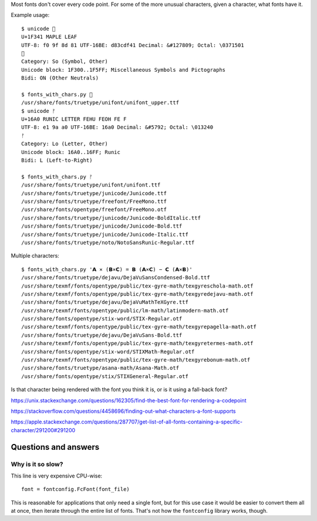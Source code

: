 Most fonts don't cover every code point.
For some of the more unusual characters,
given a character, what fonts have it.

Example usage::

    $ unicode 🍁
    U+1F341 MAPLE LEAF
    UTF-8: f0 9f 8d 81 UTF-16BE: d83cdf41 Decimal: &#127809; Octal: \0371501
    🍁
    Category: So (Symbol, Other)
    Unicode block: 1F300..1F5FF; Miscellaneous Symbols and Pictographs
    Bidi: ON (Other Neutrals)

    $ fonts_with_chars.py 🍁
    /usr/share/fonts/truetype/unifont/unifont_upper.ttf
    $ unicode ᚠ
    U+16A0 RUNIC LETTER FEHU FEOH FE F
    UTF-8: e1 9a a0 UTF-16BE: 16a0 Decimal: &#5792; Octal: \013240
    ᚠ
    Category: Lo (Letter, Other)
    Unicode block: 16A0..16FF; Runic
    Bidi: L (Left-to-Right)

    $ fonts_with_chars.py ᚠ
    /usr/share/fonts/truetype/unifont/unifont.ttf
    /usr/share/fonts/truetype/junicode/Junicode.ttf
    /usr/share/fonts/truetype/freefont/FreeMono.ttf
    /usr/share/fonts/opentype/freefont/FreeMono.otf
    /usr/share/fonts/truetype/junicode/Junicode-BoldItalic.ttf
    /usr/share/fonts/truetype/junicode/Junicode-Bold.ttf
    /usr/share/fonts/truetype/junicode/Junicode-Italic.ttf
    /usr/share/fonts/truetype/noto/NotoSansRunic-Regular.ttf

Multiple characters::

    $ fonts_with_chars.py '𝗔 ⨯ (𝗕⨯𝗖) = 𝗕 (𝗔⨯𝗖) − 𝗖 (𝗔⨯𝗕)'
    /usr/share/fonts/truetype/dejavu/DejaVuSansCondensed-Bold.ttf
    /usr/share/texmf/fonts/opentype/public/tex-gyre-math/texgyreschola-math.otf
    /usr/share/texmf/fonts/opentype/public/tex-gyre-math/texgyredejavu-math.otf
    /usr/share/fonts/truetype/dejavu/DejaVuMathTeXGyre.ttf
    /usr/share/texmf/fonts/opentype/public/lm-math/latinmodern-math.otf
    /usr/share/fonts/opentype/stix-word/STIX-Regular.otf
    /usr/share/texmf/fonts/opentype/public/tex-gyre-math/texgyrepagella-math.otf
    /usr/share/fonts/truetype/dejavu/DejaVuSans-Bold.ttf
    /usr/share/texmf/fonts/opentype/public/tex-gyre-math/texgyretermes-math.otf
    /usr/share/fonts/opentype/stix-word/STIXMath-Regular.otf
    /usr/share/texmf/fonts/opentype/public/tex-gyre-math/texgyrebonum-math.otf
    /usr/share/fonts/truetype/asana-math/Asana-Math.otf
    /usr/share/fonts/opentype/stix/STIXGeneral-Regular.otf

Is that character being rendered with the font you think it is,
or is it using a fall-back font?

https://unix.stackexchange.com/questions/162305/find-the-best-font-for-rendering-a-codepoint

https://stackoverflow.com/questions/4458696/finding-out-what-characters-a-font-supports

https://apple.stackexchange.com/questions/287707/get-list-of-all-fonts-containing-a-specific-character/291200#291200

Questions and answers
---------------------

Why is it so slow?
~~~~~~~~~~~~~~~~~~

This line is very expensive CPU-wise::

    font = fontconfig.FcFont(font_file)

This is reasonable for applications that only need a single font,
but for this use case it would be easier to convert them all at once,
then iterate through the entire list of fonts.
That's not how the ``fontconfig`` library works, though.

